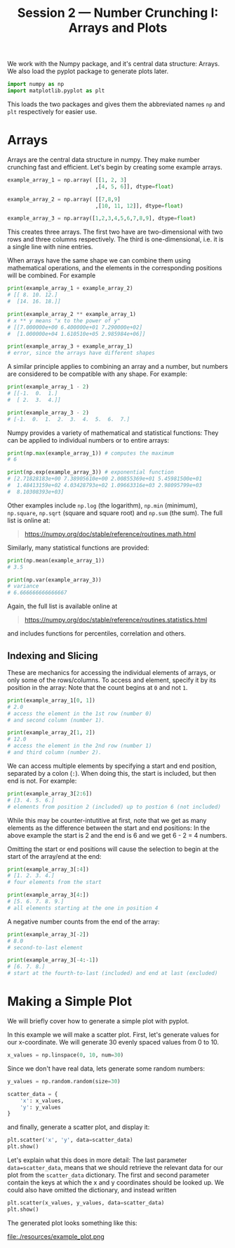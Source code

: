 #+title: Session 2 --- Number Crunching I: Arrays and Plots
#+HTML_HEAD: <link rel="stylesheet" type="text/css" href="css/main_theme.css" />
# (local-set-key (kbd "C-c m") (lambda () (interactive) (evil-write-all nil) (org-publish-current-project)))
#+options: toc:nil
#+options: num:1


We work with the Numpy package, and it's central data structure: Arrays.
We also load the pyplot package to generate plots later.
#+begin_src python
  import numpy as np
  import matplotlib.pyplot as plt
#+end_src
This loads the two packages and gives them the abbreviated names ~np~ and ~plt~
respectively for easier use.

* Arrays

Arrays are the central data structure in numpy. They make number crunching
fast and efficient. Let's begin by creating some example arrays.
#+begin_src python
  example_array_1 = np.array( [[1, 2, 3]
                              ,[4, 5, 6]], dtype=float)

  example_array_2 = np.array( [[7,8,9]
                              ,[10, 11, 12]], dtype=float)

  example_array_3 = np.array([1,2,3,4,5,6,7,8,9], dtype=float)
#+end_src
This creates three arrays.
The first two have are two-dimensional with two rows and three columns
respectively. The third is one-dimensional, i.e. it is a single line
with nine entries.

When arrays have the same shape we can combine them using mathematical operations,
and the elements in the corresponding positions will be combined.
For example
#+begin_src python
  print(example_array_1 + example_array_2)
  # [[ 8. 10. 12.]
  #  [14. 16. 18.]]

  print(example_array_2 ** example_array_1)
  # x ** y means "x to the power of y"
  # [[7.000000e+00 6.400000e+01 7.290000e+02]
  #  [1.000000e+04 1.610510e+05 2.985984e+06]]

  print(example_array_3 + example_array_1)
  # error, since the arrays have different shapes
#+end_src

A similar principle applies to combining an array and a number,
but numbers are considered to be compatible with any shape.
For example:
#+begin_src python
  print(example_array_1 - 2)
  # [[-1.  0.  1.]
  #  [ 2.  3.  4.]]

  print(example_array_3 - 2)
  # [-1.  0.  1.  2.  3.  4.  5.  6.  7.]
#+end_src

Numpy provides a variety of mathematical and statistical functions:
They can be applied to individual numbers or to entire arrays:

#+begin_src python
  print(np.max(example_array_1)) # computes the maximum
  # 6

  print(np.exp(example_array_3)) # exponential function
  # [2.71828183e+00 7.38905610e+00 2.00855369e+01 5.45981500e+01
  #  1.48413159e+02 4.03428793e+02 1.09663316e+03 2.98095799e+03
  #  8.10308393e+03]
#+end_src
Other examples include ~np.log~ (the logarithm), ~np.min~ (minimum),
~np.square~, ~np.sqrt~ (square and square root) and ~np.sum~ (the sum).
The full list is online at:

#+begin_quote
https://numpy.org/doc/stable/reference/routines.math.html
#+end_quote

Similarly, many statistical functions are provided:
#+begin_src python
  print(np.mean(example_array_1))
  # 3.5

  print(np.var(example_array_3))
  # variance
  # 6.666666666666667
#+end_src
Again, the full list is available online at
#+begin_quote
https://numpy.org/doc/stable/reference/routines.statistics.html
#+end_quote
and includes functions for percentiles, correlation and others.

** Indexing and Slicing

These are mechanics for accessing the individual elements of arrays,
or only some of the rows/columns.
To access and element, specify it by its position in the array:
Note that the count begins at ~0~ and not ~1~.
#+begin_src python
  print(example_array_1[0, 1])
  # 2.0
  # access the element in the 1st row (number 0)
  # and second column (number 1).

  print(example_array_2[1, 2])
  # 12.0
  # access the element in the 2nd row (number 1)
  # and third column (number 2).
#+end_src

We can access multiple elements by specifying a start and end
position, separated by a colon (~:~).
When doing this, the start is included, but then end is not.
For example:
#+begin_src python
  print(example_array_3[2:6])
  # [3. 4. 5. 6.]
  # elements from position 2 (included) up to postion 6 (not included)
#+end_src
While this may be counter-intutitive at first, note that we get as many
elements as the difference between the start and end positions:
In the above example the start is 2 and the end is 6 and we get 6 - 2 = 4
numbers.

Omitting the start or end positions will cause the selection to begin at
the start of the array/end at the end:
#+begin_src python
  print(example_array_3[:4])
  # [1. 2. 3. 4.]
  # four elements from the start

  print(example_array_3[4:])
  # [5. 6. 7. 8. 9.]
  # all elements starting at the one in position 4
#+end_src

A negative number counts from the end of the array:
#+begin_src python
  print(example_array_3[-2])
  # 8.0
  # second-to-last element

  print(example_array_3[-4:-1])
  # [6. 7. 8.]
  # start at the fourth-to-last (included) and end at last (excluded)
#+end_src

* Making a Simple Plot
We will briefly cover how to generate a simple plot
with pyplot.

In this example we will make a scatter plot.
First, let's generate values for our x-coordinate.
We will generate 30 evenly spaced values from 0 to 10.
#+begin_src python
  x_values = np.linspace(0, 10, num=30)
#+end_src
Since we don't have real data, lets generate some random numbers:
#+begin_src python
  y_values = np.random.random(size=30)
#+end_src
#+begin_src python
  scatter_data = {
      'x': x_values,
      'y': y_values
  }
#+end_src
and finally, generate a scatter plot, and display it:
#+begin_src python
  plt.scatter('x', 'y', data=scatter_data)
  plt.show()
#+end_src
Let's explain what this does in more detail:
The last parameter ~data=scatter_data~, means that we should retrieve
the relevant data for our plot from the ~scatter_data~ dictionary.
The first and second parameter contain the keys at which the x and y coordinates
should be looked up.
We could also have omitted the dictionary, and instead written
#+begin_src python
  plt.scatter(x_values, y_values, data=scatter_data)
  plt.show()
#+end_src
The generated plot looks something like this:

file:./resources/example_plot.png
